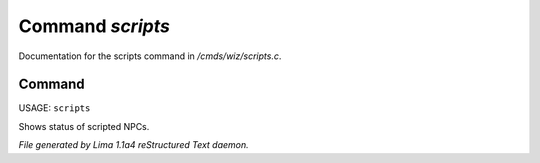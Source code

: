Command *scripts*
******************

Documentation for the scripts command in */cmds/wiz/scripts.c*.

Command
=======

USAGE: ``scripts``

Shows status of scripted NPCs.

.. TAGS: RST



*File generated by Lima 1.1a4 reStructured Text daemon.*
